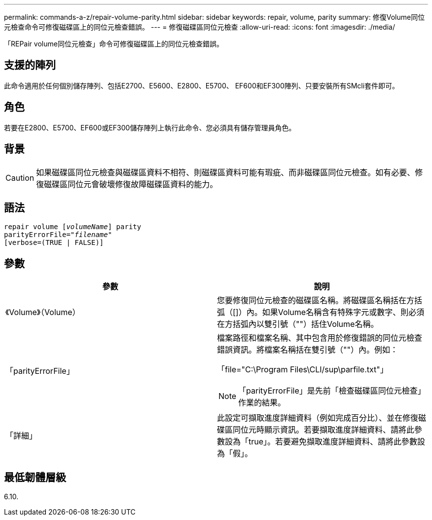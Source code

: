 ---
permalink: commands-a-z/repair-volume-parity.html 
sidebar: sidebar 
keywords: repair, volume, parity 
summary: 修復Volume同位元檢查命令可修復磁碟區上的同位元檢查錯誤。 
---
= 修復磁碟區同位元檢查
:allow-uri-read: 
:icons: font
:imagesdir: ./media/


[role="lead"]
「REPair volume同位元檢查」命令可修復磁碟區上的同位元檢查錯誤。



== 支援的陣列

此命令適用於任何個別儲存陣列、包括E2700、E5600、E2800、E5700、 EF600和EF300陣列、只要安裝所有SMcli套件即可。



== 角色

若要在E2800、E5700、EF600或EF300儲存陣列上執行此命令、您必須具有儲存管理員角色。



== 背景

[CAUTION]
====
如果磁碟區同位元檢查與磁碟區資料不相符、則磁碟區資料可能有瑕疵、而非磁碟區同位元檢查。如有必要、修復磁碟區同位元會破壞修復故障磁碟區資料的能力。

====


== 語法

[listing, subs="+macros"]
----
repair volume pass:quotes[[_volumeName_]] parity
parityErrorFile=pass:quotes[_"filename"_]
[verbose=(TRUE | FALSE)]
----


== 參數

|===
| 參數 | 說明 


 a| 
《Volume》（Volume）
 a| 
您要修復同位元檢查的磁碟區名稱。將磁碟區名稱括在方括弧（[]）內。如果Volume名稱含有特殊字元或數字、則必須在方括弧內以雙引號（""）括住Volume名稱。



 a| 
「parityErrorFile」
 a| 
檔案路徑和檔案名稱、其中包含用於修復錯誤的同位元檢查錯誤資訊。將檔案名稱括在雙引號（""）內。例如：

「file="C:\Program Files\CLI/sup\parfile.txt"」

[NOTE]
====
「parityErrorFile」是先前「檢查磁碟區同位元檢查」作業的結果。

====


 a| 
「詳細」
 a| 
此設定可擷取進度詳細資料（例如完成百分比）、並在修復磁碟區同位元時顯示資訊。若要擷取進度詳細資料、請將此參數設為「true」。若要避免擷取進度詳細資料、請將此參數設為「假」。

|===


== 最低韌體層級

6.10.
